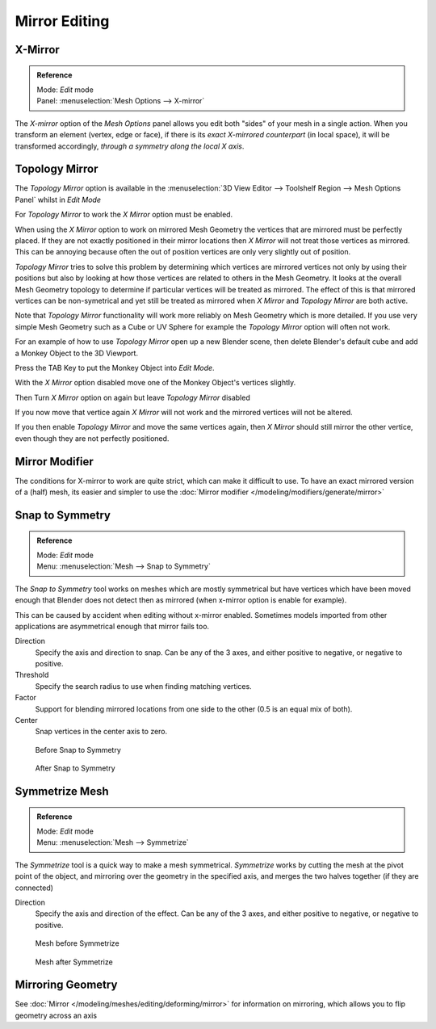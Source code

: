 
..    TODO/Review: {{review|}} .

**************
Mirror Editing
**************

X-Mirror
========

.. admonition:: Reference
   :class: refbox

   | Mode:     *Edit* mode
   | Panel:    :menuselection:`Mesh Options --> X-mirror`


The *X-mirror* option of the *Mesh Options* panel allows you edit both
"sides" of your mesh in a single action. When you transform an element (vertex, edge or face),
if there is its *exact X-mirrored counterpart* (in local space),
it will be transformed accordingly, *through a symmetry along the local X axis*.


Topology Mirror
===============

The *Topology Mirror* option is available in the
:menuselection:`3D View Editor --> Toolshelf Region --> Mesh Options Panel` whilst in *Edit Mode*

For *Topology Mirror* to work the *X Mirror* option must be enabled.

When using the *X Mirror* option to work on mirrored Mesh Geometry the vertices that
are mirrored must be perfectly placed. If they are not exactly positioned in their mirror
locations then *X Mirror* will not treat those vertices as mirrored. This can be
annoying because often the out of position vertices are only very slightly out of position.

*Topology Mirror* tries to solve this problem by determining which vertices are mirrored vertices not only by
using their positions but also by looking at how those vertices are related to others in the Mesh Geometry.
It looks at the overall Mesh Geometry topology to determine if particular vertices will be treated as mirrored.
The effect of this is that mirrored vertices can be non-symetrical and yet still be treated as mirrored when
*X Mirror* and *Topology Mirror* are both active.

Note that *Topology Mirror* functionality will work more reliably on Mesh Geometry
which is more detailed. If you use very simple Mesh Geometry such as a Cube or UV Sphere for
example the *Topology Mirror* option will often not work.

For an example of how to use *Topology Mirror* open up a new Blender scene,
then delete Blender's default cube and add a Monkey Object to the 3D Viewport.

Press the TAB Key to put the Monkey Object into *Edit Mode*.

With the *X Mirror* option disabled move one of the Monkey Object's vertices
slightly.

Then Turn *X Mirror* option on again but leave *Topology Mirror* disabled

If you now move that vertice again *X Mirror* will not work and the mirrored
vertices will not be altered.

If you then enable *Topology Mirror* and move the same vertices again,
then *X Mirror* should still mirror the other vertice,
even though they are not perfectly positioned.


Mirror Modifier
===============

The conditions for X-mirror to work are quite strict, which can make it difficult to use.
To have an exact mirrored version of a (half) mesh,
its easier and simpler to use the :doc:`Mirror modifier </modeling/modifiers/generate/mirror>`


Snap to Symmetry
================

.. admonition:: Reference
   :class: refbox

   | Mode:     *Edit* mode
   | Menu:     :menuselection:`Mesh --> Snap to Symmetry`


The *Snap to Symmetry* tool works on meshes which are mostly symmetrical but have
vertices which have been moved enough that Blender does not detect then as mirrored
(when x-mirror option is enable for example).

This can be caused by accident when editing without x-mirror enabled. Sometimes models
imported from other applications are asymmetrical enough that mirror fails too.


Direction
   Specify the axis and direction to snap. Can be any of the 3 axes,
   and either positive to negative, or negative to positive.
Threshold
   Specify the search radius to use when finding matching vertices.
Factor
   Support for blending mirrored locations from one side to the other (0.5 is an equal mix of both).
Center
   Snap vertices in the center axis to zero.


.. figure:: /images/Mesh_Snap_to_Symmetry.jpg
   :width: 300px

   Before Snap to Symmetry


.. figure:: /images/Mesh_Snap_to_Symmetry_After.jpg
   :width: 300px

   After Snap to Symmetry


Symmetrize Mesh
===============

.. admonition:: Reference
   :class: refbox

   | Mode:     *Edit* mode
   | Menu:     :menuselection:`Mesh --> Symmetrize`


The *Symmetrize* tool is a quick way to make a mesh symmetrical.
*Symmetrize* works by cutting the mesh at the pivot point of the object,
and mirroring over the geometry in the specified axis, and merges the two halves together
(if they are connected)

Direction
   Specify the axis and direction of the effect. Can be any of the 3 axes,
   and either positive to negative, or negative to positive.


.. figure:: /images/Symmetrize1.jpg
   :width: 300px

   Mesh before Symmetrize


.. figure:: /images/Symmetrize2.jpg
   :width: 300px

   Mesh after Symmetrize


Mirroring Geometry
==================

See :doc:`Mirror </modeling/meshes/editing/deforming/mirror>` for information on mirroring,
which allows you to flip geometry across an axis
